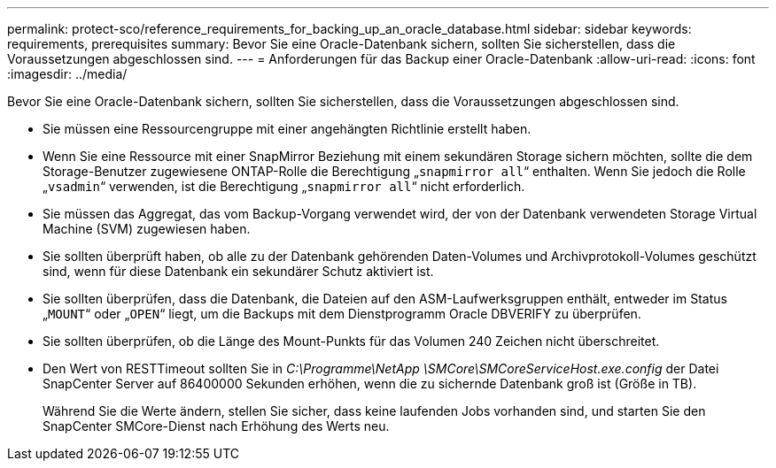 ---
permalink: protect-sco/reference_requirements_for_backing_up_an_oracle_database.html 
sidebar: sidebar 
keywords: requirements, prerequisites 
summary: Bevor Sie eine Oracle-Datenbank sichern, sollten Sie sicherstellen, dass die Voraussetzungen abgeschlossen sind. 
---
= Anforderungen für das Backup einer Oracle-Datenbank
:allow-uri-read: 
:icons: font
:imagesdir: ../media/


[role="lead"]
Bevor Sie eine Oracle-Datenbank sichern, sollten Sie sicherstellen, dass die Voraussetzungen abgeschlossen sind.

* Sie müssen eine Ressourcengruppe mit einer angehängten Richtlinie erstellt haben.
* Wenn Sie eine Ressource mit einer SnapMirror Beziehung mit einem sekundären Storage sichern möchten, sollte die dem Storage-Benutzer zugewiesene ONTAP-Rolle die Berechtigung „`snapmirror all`“ enthalten. Wenn Sie jedoch die Rolle „`vsadmin`“ verwenden, ist die Berechtigung „`snapmirror all`“ nicht erforderlich.
* Sie müssen das Aggregat, das vom Backup-Vorgang verwendet wird, der von der Datenbank verwendeten Storage Virtual Machine (SVM) zugewiesen haben.
* Sie sollten überprüft haben, ob alle zu der Datenbank gehörenden Daten-Volumes und Archivprotokoll-Volumes geschützt sind, wenn für diese Datenbank ein sekundärer Schutz aktiviert ist.
* Sie sollten überprüfen, dass die Datenbank, die Dateien auf den ASM-Laufwerksgruppen enthält, entweder im Status „`MOUNT`“ oder „`OPEN`“ liegt, um die Backups mit dem Dienstprogramm Oracle DBVERIFY zu überprüfen.
* Sie sollten überprüfen, ob die Länge des Mount-Punkts für das Volumen 240 Zeichen nicht überschreitet.
* Den Wert von RESTTimeout sollten Sie in _C:\Programme\NetApp \SMCore\SMCoreServiceHost.exe.config_ der Datei SnapCenter Server auf 86400000 Sekunden erhöhen, wenn die zu sichernde Datenbank groß ist (Größe in TB).
+
Während Sie die Werte ändern, stellen Sie sicher, dass keine laufenden Jobs vorhanden sind, und starten Sie den SnapCenter SMCore-Dienst nach Erhöhung des Werts neu.


